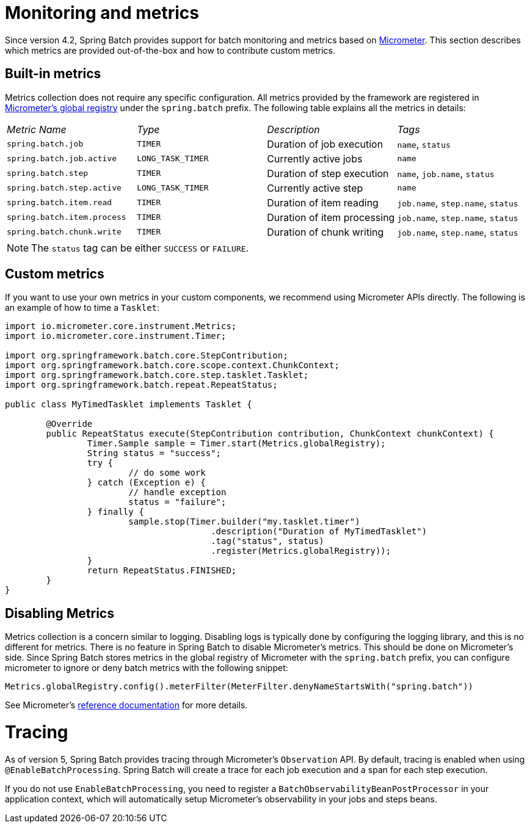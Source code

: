 
[[monitoring-and-metrics]]
= Monitoring and metrics


Since version 4.2, Spring Batch provides support for batch monitoring and metrics
based on link:$$https://micrometer.io/$$[Micrometer]. This section describes
which metrics are provided out-of-the-box and how to contribute custom metrics.

[[built-in-metrics]]
== Built-in metrics

Metrics collection does not require any specific configuration. All metrics provided
by the framework are registered in
link:$$https://micrometer.io/docs/concepts#_global_registry$$[Micrometer's global registry]
under the `spring.batch` prefix. The following table explains all the metrics in details:

|===============
|__Metric Name__|__Type__|__Description__|__Tags__
|`spring.batch.job`|`TIMER`|Duration of job execution|`name`, `status`
|`spring.batch.job.active`|`LONG_TASK_TIMER`|Currently active jobs|`name`
|`spring.batch.step`|`TIMER`|Duration of step execution|`name`, `job.name`, `status`
|`spring.batch.step.active`|`LONG_TASK_TIMER`|Currently active step|`name`
|`spring.batch.item.read`|`TIMER`|Duration of item reading|`job.name`, `step.name`, `status`
|`spring.batch.item.process`|`TIMER`|Duration of item processing|`job.name`, `step.name`, `status`
|`spring.batch.chunk.write`|`TIMER`|Duration of chunk writing|`job.name`, `step.name`, `status`
|===============

NOTE: The `status` tag can be either `SUCCESS` or `FAILURE`.

[[custom-metrics]]
== Custom metrics

If you want to use your own metrics in your custom components, we recommend using
Micrometer APIs directly. The following is an example of how to time a `Tasklet`:

[source, java]
----
import io.micrometer.core.instrument.Metrics;
import io.micrometer.core.instrument.Timer;

import org.springframework.batch.core.StepContribution;
import org.springframework.batch.core.scope.context.ChunkContext;
import org.springframework.batch.core.step.tasklet.Tasklet;
import org.springframework.batch.repeat.RepeatStatus;

public class MyTimedTasklet implements Tasklet {

	@Override
	public RepeatStatus execute(StepContribution contribution, ChunkContext chunkContext) {
		Timer.Sample sample = Timer.start(Metrics.globalRegistry);
		String status = "success";
		try {
			// do some work
		} catch (Exception e) {
			// handle exception
			status = "failure";
		} finally {
			sample.stop(Timer.builder("my.tasklet.timer")
					.description("Duration of MyTimedTasklet")
					.tag("status", status)
					.register(Metrics.globalRegistry));
		}
		return RepeatStatus.FINISHED;
	}
}
----

[[disabling-metrics]]
== Disabling Metrics

Metrics collection is a concern similar to logging. Disabling logs is typically
done by configuring the logging library, and this is no different for metrics.
There is no feature in Spring Batch to disable Micrometer's metrics. This should
be done on Micrometer's side. Since Spring Batch stores metrics in the global
registry of Micrometer with the `spring.batch` prefix, you can configure
micrometer to ignore or deny batch metrics with the following snippet:

[source, java]
----
Metrics.globalRegistry.config().meterFilter(MeterFilter.denyNameStartsWith("spring.batch"))
----

See Micrometer's link:$$http://micrometer.io/docs/concepts#_meter_filters$$[reference documentation]
for more details.

[[tracing]]
= Tracing

As of version 5, Spring Batch provides tracing through Micrometer's `Observation` API. By default, tracing is enabled
when using `@EnableBatchProcessing`. Spring Batch will create a trace for each job execution and a span for each
step execution.

If you do not use `EnableBatchProcessing`, you need to register a `BatchObservabilityBeanPostProcessor` in your
application context, which will automatically setup Micrometer's observability in your jobs and steps beans.
